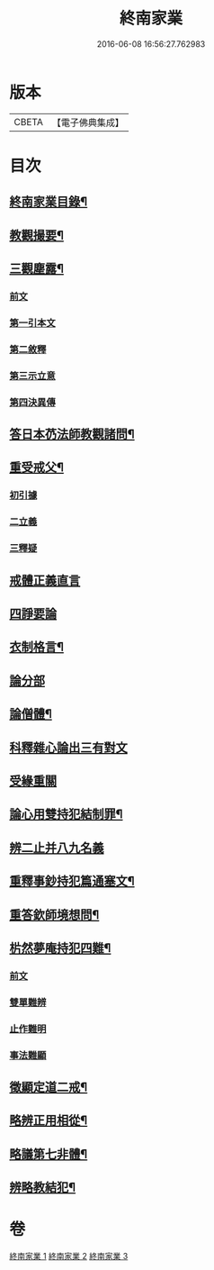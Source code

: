 #+TITLE: 終南家業 
#+DATE: 2016-06-08 16:56:27.762983

* 版本
 |     CBETA|【電子佛典集成】|

* 目次
** [[file:KR6k0219_001.txt::001-0717b2][終南家業目錄¶]]
** [[file:KR6k0219_001.txt::001-0717c3][教觀撮要¶]]
** [[file:KR6k0219_001.txt::001-0718b21][三觀塵露¶]]
*** [[file:KR6k0219_001.txt::001-0718b21][前文]]
*** [[file:KR6k0219_001.txt::001-0718c10][第一引本文]]
*** [[file:KR6k0219_001.txt::001-0718c22][第二敘釋]]
*** [[file:KR6k0219_001.txt::001-0721a17][第三示立意]]
*** [[file:KR6k0219_001.txt::001-0721c13][第四決異傳]]
** [[file:KR6k0219_001.txt::001-0727b8][答日本芿法師教觀諸問¶]]
** [[file:KR6k0219_002.txt::002-0736a3][重受戒父¶]]
*** [[file:KR6k0219_002.txt::002-0736a6][初引據]]
*** [[file:KR6k0219_002.txt::002-0736b13][二立義]]
*** [[file:KR6k0219_002.txt::002-0736c6][三釋疑]]
** [[file:KR6k0219_002.txt::002-0737c24][戒體正義直言]]
** [[file:KR6k0219_002.txt::002-0742c24][四諍要論]]
** [[file:KR6k0219_002.txt::002-0745b15][衣制格言¶]]
** [[file:KR6k0219_002.txt::002-0747a16][論分部]]
** [[file:KR6k0219_002.txt::002-0748b5][論僧體¶]]
** [[file:KR6k0219_002.txt::002-0749a1][科釋雜心論出三有對文]]
** [[file:KR6k0219_002.txt::002-0750c10][受緣重關]]
** [[file:KR6k0219_003.txt::003-0752c3][論心用雙持犯結制罪¶]]
** [[file:KR6k0219_003.txt::003-0753c24][辨二止并八九名義]]
** [[file:KR6k0219_003.txt::003-0755b24][重釋事鈔持犯篇通塞文¶]]
** [[file:KR6k0219_003.txt::003-0756c10][重答欽師境想問¶]]
** [[file:KR6k0219_003.txt::003-0760b7][㭊然夢庵持犯四難¶]]
*** [[file:KR6k0219_003.txt::003-0760b7][前文]]
*** [[file:KR6k0219_003.txt::003-0760c5][雙單難辨]]
*** [[file:KR6k0219_003.txt::003-0763a11][止作難明]]
*** [[file:KR6k0219_003.txt::003-0764c18][事法難顯]]
** [[file:KR6k0219_003.txt::003-0765a10][徵顯定道二戒¶]]
** [[file:KR6k0219_003.txt::003-0766b7][略辨正用相從¶]]
** [[file:KR6k0219_003.txt::003-0766c4][略議第七非體¶]]
** [[file:KR6k0219_003.txt::003-0767b2][辨略教結犯¶]]

* 卷
[[file:KR6k0219_001.txt][終南家業 1]]
[[file:KR6k0219_002.txt][終南家業 2]]
[[file:KR6k0219_003.txt][終南家業 3]]

